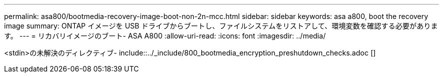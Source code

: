 ---
permalink: asa800/bootmedia-recovery-image-boot-non-2n-mcc.html 
sidebar: sidebar 
keywords: asa a800, boot the recovery image 
summary: ONTAP イメージを USB ドライブからブートし、ファイルシステムをリストアして、環境変数を確認する必要があります。 
---
= リカバリイメージのブート- ASA A800
:allow-uri-read: 
:icons: font
:imagesdir: ../media/


[role="lead"]
<stdin>の未解決のディレクティブ- include::../_include/800_bootmedia_encryption_preshutdown_checks.adoc []

